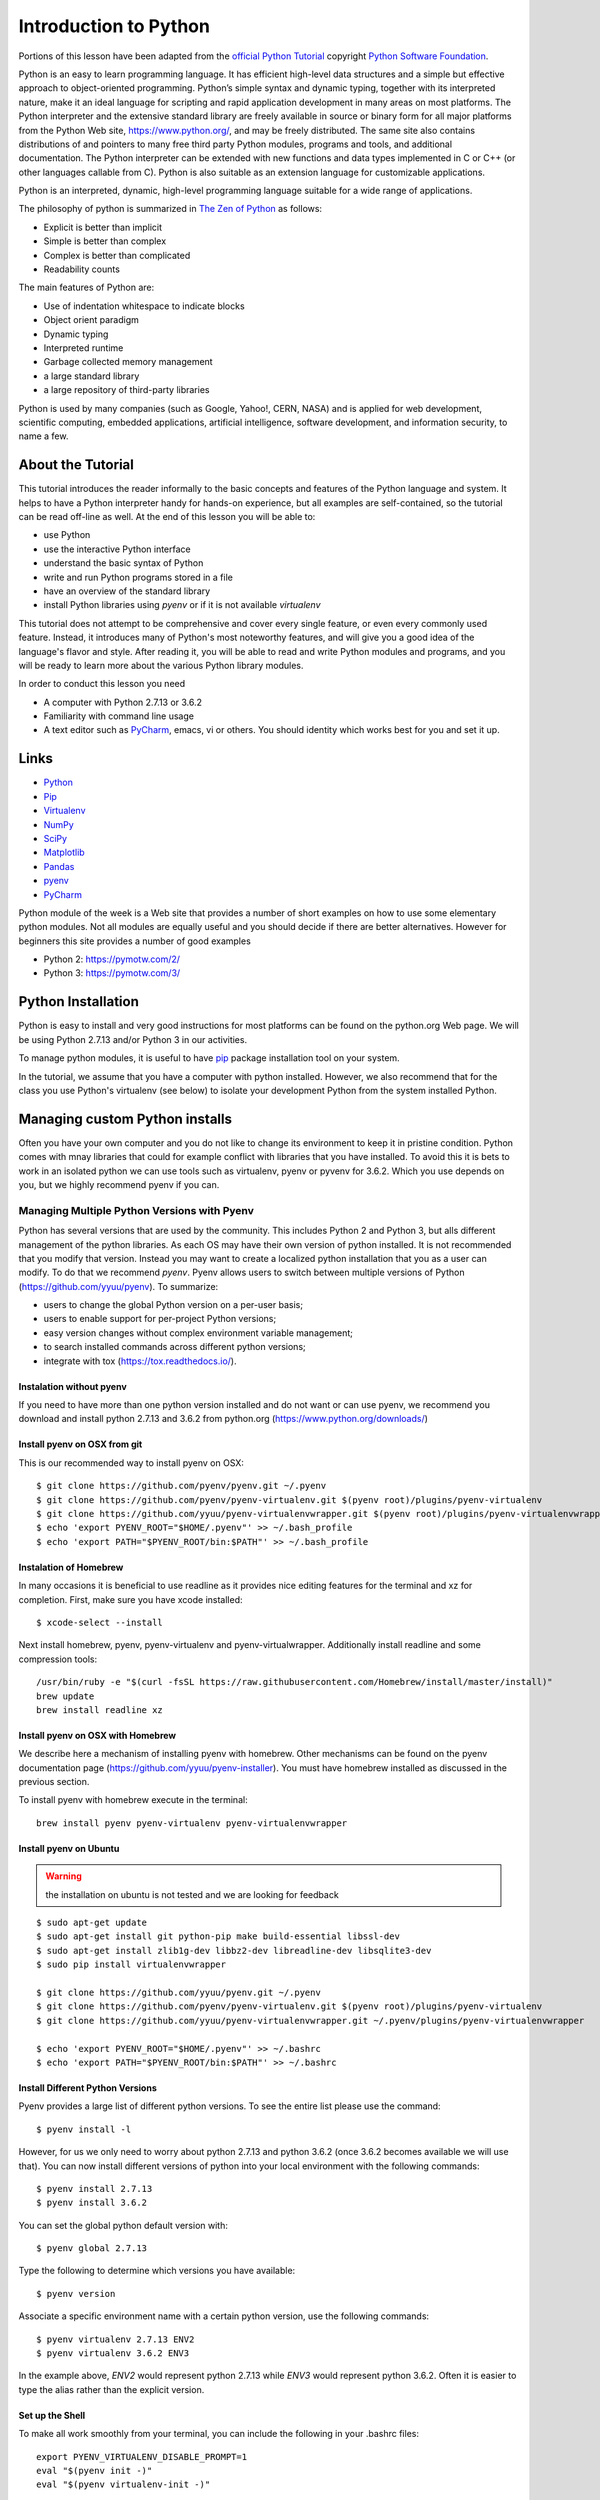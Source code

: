 
.. _python_intro:

Introduction to Python
======================


Portions of this lesson have been adapted from the `official Python
Tutorial`_ copyright `Python Software Foundation`_.

.. _official Python Tutorial: https://docs.python.org/2/tutorial/
.. _Python Software Foundation: http://www.python.org/

   
Python is an easy to learn programming language. It has efficient
high-level data structures and a simple but effective approach to
object-oriented programming. Python’s simple syntax and dynamic
typing, together with its interpreted nature, make it an ideal
language for scripting and rapid application development in many areas
on most platforms. The Python interpreter and the extensive standard
library are freely available in source or binary form for all major
platforms from the Python Web site, https://www.python.org/, and may
be freely distributed. The same site also contains distributions of
and pointers to many free third party Python modules, programs and
tools, and additional documentation. The Python interpreter can be
extended with new functions and data types implemented in C or C++ (or
other languages callable from C). Python is also suitable as an
extension language for customizable applications.

Python is an interpreted, dynamic, high-level programming language
suitable for a wide range of applications.


The philosophy of python is summarized in `The Zen of Python`_
as follows:

* Explicit is better than implicit
* Simple is better than complex
* Complex is better than complicated
* Readability counts

The main features of Python are:

* Use of indentation whitespace to indicate blocks
* Object orient paradigm
* Dynamic typing
* Interpreted runtime
* Garbage collected memory management
* a large standard library
* a large repository of third-party libraries

Python is used by many companies (such as Google, Yahoo!, CERN, NASA)
and is applied for web development, scientific computing, embedded
applications, artificial intelligence, software development, and
information security, to name a few.

About the Tutorial
------------------

This tutorial introduces the reader informally to the basic concepts
and features of the Python language and system. It helps to have a
Python interpreter handy for hands-on experience, but all examples are
self-contained, so the tutorial can be read off-line as well. At the
end of this lesson you will be able to:

- use Python
- use the interactive Python interface
- understand the basic syntax of Python
- write and run Python programs stored in a file
- have an overview of the standard library
- install Python libraries using `pyenv` or if it is not available `virtualenv`

This tutorial does not attempt to be comprehensive and cover every
single feature, or even every commonly used feature. Instead, it
introduces many of Python's most noteworthy features, and will give
you a good idea of the language's flavor and style. After reading it,
you will be able to read and write Python modules and programs, and
you will be ready to learn more about the various Python library
modules.

.. _The Zen of Python: https://www.python.org/dev/peps/pep-0020/

In order to conduct this lesson you need

* A computer with Python 2.7.13 or 3.6.2
* Familiarity with command line usage
* A text editor such as `PyCharm
  <https://www.jetbrains.com/pycharm/>`_, emacs, vi or others. You
  should identity which works best for you and set it up.

Links
-----

* `Python <https://www.python.org/>`_
* `Pip <https://pip.pypa.io/en/stable/>`_
* `Virtualenv <https://virtualenv.pypa.io/en/stable/>`_
* `NumPy <http://www.numpy.org/>`_
* `SciPy <https://scipy.org/>`_
* `Matplotlib <http://matplotlib.org/>`_
* `Pandas <http://pandas.pydata.org/>`_
* `pyenv <https://github.com/pyenv/pyenv>`_
* `PyCharm <https://github.com/pyenv/pyenv>`_

Python module of the week is a Web site that provides a number of
short examples on how to use some elementary python modules. Not all
modules are equally useful and you should decide if there are better
alternatives. However for beginners this site provides a number of
good examples

* Python 2: https://pymotw.com/2/
* Python 3: https://pymotw.com/3/



Python Installation
-------------------

Python is easy to install and very good instructions for most
platforms can be found on the python.org Web page. We will be using
Python 2.7.13 and/or Python 3 in our activities.

To manage python modules, it is useful to have `pip
<https://pypi.python.org/pypi/pip>`_ package installation tool on your
system.

In the tutorial, we assume that you have a computer with python
installed.  However, we also recommend that for the class you use
Python's virtualenv (see below) to isolate your development Python
from the system installed Python.


Managing custom Python installs
-------------------------------


Often you have your own computer and you do not like to change its
environment to keep it in pristine condition. Python comes with mnay
libraries that could for example conflict with libraries that you have
installed. To avoid this it is bets to work in an isolated python we
can use tools such as virtualenv, pyenv or pyvenv for 3.6.2. Which you
use depends on you, but we highly recommend pyenv if you can.

.. _section_pyenv:

Managing Multiple Python Versions with Pyenv
^^^^^^^^^^^^^^^^^^^^^^^^^^^^^^^^^^^^^^^^^^^^

Python has several versions that are used by the community. This
includes Python 2 and Python 3, but alls different management of the
python libraries. As each OS may have their own version of python
installed. It is not recommended that you modify that version. Instead
you may want to create a localized python installation that you as a
user can modify. To do that we recommend *pyenv*. Pyenv allows users
to switch between multiple versions of Python
(https://github.com/yyuu/pyenv). To summarize:

* users to  change the global Python version on a per-user basis;
* users to enable support for per-project Python versions;
* easy version changes without complex environment variable
  management;
* to search installed commands across different python versions;
* integrate with tox (https://tox.readthedocs.io/).

Instalation without pyenv
"""""""""""""""""""""""""
If you need to have more than one python version
installed and do not want or can use pyenv, we recommend you download and install python 2.7.13
and 3.6.2 from python.org (https://www.python.org/downloads/)


Install pyenv on OSX from git 
""""""""""""""""""""""""""""""

This is our recommended way to install pyenv on OSX::

  $ git clone https://github.com/pyenv/pyenv.git ~/.pyenv
  $ git clone https://github.com/pyenv/pyenv-virtualenv.git $(pyenv root)/plugins/pyenv-virtualenv
  $ git clone https://github.com/yyuu/pyenv-virtualenvwrapper.git $(pyenv root)/plugins/pyenv-virtualenvwrapper
  $ echo 'export PYENV_ROOT="$HOME/.pyenv"' >> ~/.bash_profile
  $ echo 'export PATH="$PYENV_ROOT/bin:$PATH"' >> ~/.bash_profile


Instalation of Homebrew
"""""""""""""""""""""""

In many occasions it is beneficial to use readline as it provides nice
editing features for the terminal and xz for completion. First, make
sure you have xcode installed::
  
   $ xcode-select --install

Next install homebrew, pyenv, pyenv-virtualenv and
pyenv-virtualwrapper. Additionally install readline and
some compression tools::

   /usr/bin/ruby -e "$(curl -fsSL https://raw.githubusercontent.com/Homebrew/install/master/install)"
   brew update
   brew install readline xz

Install pyenv on OSX with Homebrew
""""""""""""""""""""""""""""""""""

We describe here a mechanism of installing pyenv with homebrew. Other
mechanisms can be found on the pyenv documentation page
(https://github.com/yyuu/pyenv-installer).
You must have homebrew installed as discussed in the previous section.

To install pyenv with homebrew execute in the terminal::

  brew install pyenv pyenv-virtualenv pyenv-virtualenvwrapper

   
Install pyenv on Ubuntu
"""""""""""""""""""""""

.. warning:: the installation on ubuntu is not tested and we are
             looking for feedback
             
::

   $ sudo apt-get update
   $ sudo apt-get install git python-pip make build-essential libssl-dev
   $ sudo apt-get install zlib1g-dev libbz2-dev libreadline-dev libsqlite3-dev
   $ sudo pip install virtualenvwrapper

   $ git clone https://github.com/yyuu/pyenv.git ~/.pyenv
   $ git clone https://github.com/pyenv/pyenv-virtualenv.git $(pyenv root)/plugins/pyenv-virtualenv   
   $ git clone https://github.com/yyuu/pyenv-virtualenvwrapper.git ~/.pyenv/plugins/pyenv-virtualenvwrapper

   $ echo 'export PYENV_ROOT="$HOME/.pyenv"' >> ~/.bashrc
   $ echo 'export PATH="$PYENV_ROOT/bin:$PATH"' >> ~/.bashrc


Install Different Python Versions
"""""""""""""""""""""""""""""""""

Pyenv provides a large list of different python versions. To see the
entire list please use the command::

   $ pyenv install -l

However, for us we only need to worry about python 2.7.13 and python
3.6.2 (once 3.6.2 becomes available we will use that).
You can now install different versions of python into your local
environment with the following commands::

   $ pyenv install 2.7.13
   $ pyenv install 3.6.2

You can set the global python default version with::

   $ pyenv global 2.7.13

Type the following to determine which versions you have available::

   $ pyenv version

Associate a specific environment name with a certain python version,
use the following commands::
  
   $ pyenv virtualenv 2.7.13 ENV2
   $ pyenv virtualenv 3.6.2 ENV3

In the example above, `ENV2` would represent python 2.7.13 while `ENV3`
would represent python 3.6.2. Often it is easier to type the alias rather 
than the explicit version.
   
Set up the Shell
""""""""""""""""

To make all work smoothly from your terminal, you can 
include the following in your .bashrc files::

   export PYENV_VIRTUALENV_DISABLE_PROMPT=1
   eval "$(pyenv init -)"
   eval "$(pyenv virtualenv-init -)"

   __pyenv_version_ps1() {
     local ret=$?;
     output=$(pyenv version-name)
     if [[ ! -z $output ]]; then
       echo -n "($output)"
     fi
     return $ret;
   }

   PS1="\$(__pyenv_version_ps1) ${PS1}"

We recommend that you do this towards the end of your file.   
   
Switching Environments
""""""""""""""""""""""

After setting up the different environments, switching between them is
now easy.  Simply use the following commands::

  
  (2.7.13) $ pyenv activate ENV2
  (ENV2) $ pyenv activate ENV3
  (ENV3) $ pyenv activate ENV2
  (ENV2) $ pyenv deactivate ENV2
  (2.7.13) $ 

To make it even easier, you can add the following lines to your
`.bash_profile` file::

  alias ENV2="pyenv activate ENV2"
  alias ENV3="pyenv activate ENV3"

If you start a new terminal, you can switch between the different
versions of python simply by typing::

  $ ENV2
  $ ENV3


Instalation without pyenv
-------------------------

If you need to have more than one python version installed and do not
want or can use pyenv, we recommend you download and install python
2.7.13 and 3.6.2 from python.org (https://www.python.org/downloads/)

Make sure pip is up to date
^^^^^^^^^^^^^^^^^^^^^^^^^^^

As you will want to install other packages, make sure pip is up to
date::

   pip install pip -U


pyenv  virtualenv anaconda3-4.3.1 ANA3
pyenv activate ANA3

Anaconda and Miniconda
----------------------

.. warning:: We do not recommend that you use anaconda or miniconda as it may
	     interfere with your default python interpreters and
	     setup.

Please note that beginners to pyton should always use anaconda or
miniconda only afterthey have installed pyenv and use it. For this
class neither anaconda nor miniconda is required. In fact we do not
recommend it. We keep this section as we know that other classes at IU
may use anaconda. We are not aware if these classes teach you the
right way to install it, with *pyenv*.


Miniconda
^^^^^^^^^

.. warning:: This section about miniconda is experimental and has not
             been tested. We are looking for contributors that help
             completing it. If you use anaconda or miniconda we
             recommend to manage it via pyenv.

To install mini conda you can use the following commands::

   $ mkdir ana
   $ cd ana
   $ pyenv install miniconda3-latest
   $ pyenv local miniconda3-latest
   $ pyenv activate miniconda3-latest
   $ conda create -n ana anaconda

To activate use::
  
   $ source activate ana

To deactivate use::

  $ source deactivate

To install cloudmesh cmd5 please use:: 

  $ pip install cloudmesh.cmd5
  $ pip install cloudmesh.sys

  
Anaconda
^^^^^^^^

.. warning:: This section about anaconda is experimental and has not
             been tested. We are looking for contributors that help
             completing it.


You can add anaconda to your pyenv with the following commands::

  pyenv install anaconda3-4.3.1

To switch more easily we recommend that you use the following in your
`.bash_profile` file::

  alias ANA="pyenv activate anaconda3-4.3.1"

Once you have done this you can easily switch to anaconda with the
command::

  $ ANA
  
Terminology in annaconda could lead to confusion. Thus we like to
point out that the version number of anaconda is unrelated to the
python version. Furthermore, anaconda uses the term root not for the
root user, but for the originating directory in which the anaconda
program is installed.

In case you like to build your own conda packages at a later time we
recommend that you install the `conda-build` package::

  $ conda install conda-build


When executing::

   pyenv versions

you will see after the install completed the anaconda versions installed::
   
   pyenv versions
   system
   2.7.13
   2.7.13/envs/ENV2
   3.6.2
   3.6.2/envs/ENV3
   ENV2 
   ENV3
   * anaconda3-4.3.1 (set by PYENV_VERSION environment variable)


Let us now create virtualenv for anaconda::

   $ pyenv virtualenv anaconda3-4.3.1 ANA

To activate it you can now use::

  $ pyenv ANA

However, anaconda may modify your .bashrc or .bash_profile files and ,
may result in incompatibilities with other python versions. For this
reason we recommend not to use it. If you find ways to get it to work
reliably with other versions, please let us know and we update this
tutorial.

To install cloudmesh cmd5 please use::

  $ pip install cloudmesh.cmd5
  $ pip install cloudmesh.sys
  
   
Exercise
"""""""""

Epyenv.1:
   Write installation instructions for an operating system of your choice
   and add to this documentation.

Epyenv.2:
   Replicate the steps above, so you can type in ENV2 and ENV3 in your
   terminals to switch between python 2 and 3.
   

   

.. _virtualenv_:

virtualenv
^^^^^^^^^^

environment while using virtualenv,. Documentation about it can be
found at::

* https://virtualenv.pypa.io

The installation is simple once you have pip installed. If it is not
installed you can say::

  $ easy_install pip

After that you can install the virtual env with::

  $ pip install virtualenv

To setup an isolated environment for example in the directory ~/ENV
please use::

  $ virtualenv ~/ENV

To activate it you can use the command::

  $ source ~/ENV/bin/activate

you can put this command in your `.bashrc` or `.bash_profile` files so you
do not forget to activate it. :ref:`Instructions for this can be
found in our lesson on Linux <bashrc>`.

Interactive Python
------------------

Python can be used interactively.  Start by entering the interactive
loop by executing the command::

  $ python

You should see something like the following::

  Python 2.7.13 (default, Nov 19 2016, 06:48:10)
  [GCC 5.4.0 20160609] on linux2
  Type "help", "copyright", "credits" or "license" for more information.
  >>>
  
The `>>>` is the prompt for the interpreter. This is similar to the
shell interpreter you have been using.

.. tip::

   Often we show the prompt when illustrating an example. This is to
   provide some context for what we are doing. If you are following
   along you will not need to type in the prompt.

This interactive prompt does the following:

- *read* your input commands
- *evaluate* your command
- *print* the result of evaluation
- *loop* back to the beginning.

This is why you may see the interactive loop referred to as a
**REPL**: **R**\ead-**E**\valuate-**P**\rint-**L**\oop.

Python 3 Features in Python 2
-----------------------------

As mentioned earlier, we assume you will use Python 2.7.X because
there are still some libraries that haven't been ported to
Python 3. However, there are some features of Python 3 we can and want
to use in Python 2.7. Before we do anything else, we need to make
these features available to any subsequent code we write::

  >>> from __future__ import print_function, division

.. note::

   The first of these imports allows us to use the `print` function
   to output text to the screen, instead of the `print` statement,
   which Python 2 uses. This is simply a `design decision
   <https://www.python.org/dev/peps/pep-3105/>`_ that better reflects
   Python's underlying philosophy.

.. note::

   The second of these imports makes sure that the `division operator
   <https://www.python.org/dev/peps/pep-0238/>`_ behaves in a way a
   newcomer to the language might find more intruitive. In Python 2,
   division `/` is *floor division* when the arguments are integers,
   meaning that `5 / 2 == 2`, for example. In Python 3, division
   `/` is *true division*, thus `5 / 2 == 2.5`.

Statements and Strings
----------------------

Let us explore the syntax of Python.  Type into the interactive loop
and press Enter::

  >>> print("Hello world from Python!")
  Hello world from Python!

What happened: the `print` function was given a **string** to
process. A string is a sequence of characters.  A **character** can be
a alphabetic (A through Z, lower and upper case), numeric (any of the
digits), white space (spaces, tabs, newlines, etc), syntactic
directives (comma, colon, quotation, exclamation, etc), and so forth.
A string is just a sequence of the character and typically indicated
by surrounding the characters in double quotes.

.. tip::

   Standard output is discussed in the
   :doc:`../../lesson/linux/shell` lesson.

So, what happened when you pressed Enter?  The interactive Python
program read the line `print "Hello world from Python!"`, split it into
the `print` statement and the `"Hello world from Python!"` string, and
then executed the line, showing you the output.

Variables
---------

You can store data into a **variable** to access it later.
For instance, instead of:

.. code:: python

   >>> print('Hello world from Python!')

which is a lot to type if you need to do it multiple times, you can
store the string in a variable for convenient access:

.. code:: python

   >>> hello = 'Hello world from Python!'
   >>> print(hello)
   Hello world from Python!


Data Types
----------

Booleans
^^^^^^^^

A **boolean** is a value that indicates *truthness* of something.
You can think of it as a toggle: either "on" or "off", "one" or
"zero", "true" or "false".  In fact, the only possible values of the
**boolean** (or `bool`) type in Python are:

- `True`
- `False`

You can combine booleans with **boolean operators**:

- `and`
- `or`

.. code:: python

   >>> print(True and True)
   True
   >>> print(True and False)
   False
   >>> print(False and False)
   False
   >>> print(True or True)
   True
   >>> print(True or False)
   True
   >>> print(False or False)
   False

Numbers
^^^^^^^

The interactive interpreter can also be used as a calculator.
For instance, say we wanted to compute a multiple of 21:

.. code:: python

   >>> print(21 * 2)
   42

We saw here the `print` statement again. We passed in the result of
the operation `21 * 2`.  An **integer** (or **int**) in Python is a
numeric value without a fractional component (those are called
**floating point** numbers, or **float** for short).

The mathematical operators compute the related mathematical operation
to the provided numbers.  Some operators are:

- `*` --- multiplication
- `/` --- division
- `+` --- addition
- `-` --- subtraction
- `**` --- exponent

Exponentiation is read as `x**y` is `x` to the `y`\th power:

.. math::

   x^y

You can combine **float**\s and **int**\s:

.. code:: python

   >>> print(3.14 * 42 / 11 + 4 - 2)
   13.9890909091
   >>> print(2**3)
   8

Note that **operator precedence** is important.  Using parenthesis to
indicate affect the order of operations gives a difference results, as
expected:

.. code:: python

   >>> print(3.14 * (42 / 11) + 4 - 2)
   11.42
   >>> print(1 + 2 * 3 - 4 / 5.0)
   6.2
   >>> print( (1 + 2) * (3 - 4) / 5.0 )
   -0.6

REPL (Read Eval Print Loop)
----------------------------

We have so far seen a few examples of types: **string**\s, **bool**\s,
**int**\s, and **float**\s.  A **type** indicates that values of that
type support a certain set of operations. For instance, how would you
exponentiate a string? If you ask the interpreter, this results in an
error:

.. code:: python

   >>> "hello"**3
   Traceback (most recent call last):
     File "<stdin>", line 1, in <module>
   TypeError: unsupported operand type(s) for ** or pow(): 'str' and 'int'

There are many different types beyond what we have seen so far, such
as **dictionaries**\s, **list**\s, **set**\s. One handy way of using
the interactive python is to get the type of a value using `type()`:

.. code:: python

   >>> type(42)
   <type 'int'>
   >>> type(hello)
   <type 'str'>
   >>> type(3.14)
   <type 'float'>

You can also ask for help about something using `help()`:

.. code:: python

   >>> help(int)
   >>> help(list)
   >>> help(str)

.. tip::

   Using `help()` opens up a pager. To navigate you can use the
   spacebar to go down a page `w` to go up a page, the arrow keys to
   go up/down line-by-line, or `q` to exit.

Control Statements
------------------

Comparision
^^^^^^^^^^^

Computer programs do not only execute instructions. Occasionally, a
choice needs to be made. Such as a choice is based on a
condition. Python has several conditional operators:


.. code:: python

    >   greater than
    <   smaller than
    ==  equals
    !=  is not

Conditions are always combined with variables. A program can make a
choice using the if keyword. For example:

.. code:: python

    >>> x = int(input("Guess x:"))
    >>> if x == 4:
    ...    print('You guessed correctly!')
    ...    <ENTER>

In this example, *You guessed correctly!* will only be printed if the
variable `x` equals to four (see table above). Python can also
execute multiple conditions using the `elif` and `else` keywords.

.. code:: python

    >>> x = int(input("Guess x:"))
    >>> if x == 4:
    ...     print('You guessed correctly!')
    ... elif abs(4 - x) == 1:
    ...     print('Wrong guess, but you are close!')
    ... else:
    ...     print('Wrong guess')
    ... <ENTER>

Iteration
^^^^^^^^^

To repeat code, the `for` keyword can be used. For example, to
display the numbers from 1 to 10, we could write something like this:

.. code:: python

    >>> for i in range(1, 11):
    ...    print('Hello!')

The second argument to `range`, *11*, is not inclusive, meaning that
the loop will only get to *10* before it finishes.  Python itself
starts counting from 0, so this code will also work:

.. code:: python

    >>> for i in range(0, 10):
    ...    print(i + 1)

In fact, the `range` function defaults to starting value of *0*, so the above is equivalent to:

.. code:: python

    >>> for i in range(10):
    ...	   print(i + 1)
	   
We can also nest loops inside each other:

.. code:: python

   >>> for i in range(0,10):
   ...     for j in range(0,10):
   ...         print(i,' ',j)
   ... <ENTER>

In this case we have two nested loops. The code will iterate over
the entire coordinate range (0,0) to (9,9)

Datatypes
---------

Lists
^^^^^

see: https://www.tutorialspoint.com/python/python_lists.htm

Lists in Python are ordered sequences of elements, where each element
can be accessed using a 0-based index.

To define a list, you simply list its elements between square brackest
`[]`:

.. code:: python

  >>> >>> names = ['Albert', 'Jane', 'Liz', 'John', 'Abby']
  >>> names[0] # access the first element of the list
  'Albert'
  >>> names[2] # access the third element of the list
  'Liz'

You can also use a negative index if you want to start counting
elements from the end of the list. Thus, the last element has index
*-1*, the second before last element has index *-2* and so on:

.. code:: python

  >>> names[-1] # access the last element of the list
  'Abby'
  >>> names[-2] # access the second last element of the list
  'John'

Python also allows you to take whole slices of the list by specifing a
beginning and end of the slice separated by a colon `:`:

.. code:: python

  >>> names[1:-1] # the middle elements, excluding first and last
  ['Jane', 'Liz', 'John']

As you can see from the example above, the starting index in the slice
is inclusive and the ending one, exclusive.

Python provides a variety of methods for manipulating the members of a
list.

You can add elements with `append`:

.. code:: python

  >>> names.append('Liz')
  >>> names
  ['Albert', 'Jane', 'Liz', 'John', 'Abby', 'Liz']

As you can see, the elements in a list need not be unique.

Merge two lists with `extend`:

.. code:: python

  >>> names.extend(['Lindsay', 'Connor'])
  >>> names
  ['Albert', 'Jane', 'Liz', 'John', 'Abby', 'Liz', 'Lindsay', 'Connor']

Find the index of the first occurrence of an element with `index`:

.. code:: python

  >>> names.index('Liz')
  2

Remove elements by value with `remove`:

.. code:: python

  >>> names.remove('Abby')
  >>> names
  ['Albert', 'Jane', 'Liz', 'John', 'Liz', 'Lindsay', 'Connor']

Remove elements by index with `pop`:

.. code:: python

  >>> names.pop(1)
  'Jane'
  >>> names
  ['Albert', 'Liz', 'John', 'Liz', 'Lindsay', 'Connor']

Notice that `pop` returns the element being removed, while
`remove` does not.

If you are familiar with stacks from other programming languages, you
can use `insert` and `pop`:

.. code:: python

  >>> names.insert(0, 'Lincoln')
  >>> names
  ['Lincoln', 'Albert', 'Liz', 'John', 'Liz', 'Lindsay', 'Connor']
  >>> names.pop()
  'Connor'
  >>> names
  ['Lincoln', 'Albert', 'Liz', 'John', 'Liz', 'Lindsay']

The Python documentation contains a `full list of list operations <>`_.

To go back to the `range` function you used earlier, it simply
creates a list of numbers:

.. code:: python

  >>> range(10)
  [0, 1, 2, 3, 4, 5, 6, 7, 8, 9]
  >>> range(2, 10, 2)
  [2, 4, 6, 8]
    
Sets
^^^^

Python lists can contain duplicates as you saw above:

.. code:: python

  >>> names = ['Albert', 'Jane', 'Liz', 'John', 'Abby', 'Liz']

When we don't want this to be the case, we can use a `set
<https://docs.python.org/2/library/stdtypes.html#set>`_:

.. code:: python

  >>> unique_names = set(names)
  >>> unique_names
  set(['Lincoln', 'John', 'Albert', 'Liz', 'Lindsay'])

Keep in mind that the *set* is an unordered collection of objects,
thus we can not access them by index:

.. code:: python

  >>> unique_names[0]
  Traceback (most recent call last):
    File "<stdin>", line 1, in <module>
    TypeError: 'set' object does not support indexing

However, we can convert a set to a list easily:

>>> unique_names = list(unique_names)
>>> unique_names
['Lincoln', 'John', 'Albert', 'Liz', 'Lindsay']
>>> unique_names[0]
'Lincoln'

Notice that in this case, the order of elements in the new list
matches the order in which the elements were displayed when we create
the set (we had `set(['Lincoln', 'John', 'Albert', 'Liz',
'Lindsay'])` and now we have `['Lincoln', 'John', 'Albert', 'Liz',
'Lindsay']`). You should not assume this is the case in general. That
is, don't make any assumptions about the order of elements in a set
when it is converted to any type of sequential data structure.

You can change a set's contents using the `add`, `remove` and
`update` methods which correspond to the `append`, `remove` and
`extend` methods in a list. In addition to these, *set* objects
support the operations you may be familiar with from mathematical
sets: *union*, *intersection*, *difference*, as well as operations to
check containment. You can read about this in the `Python
documentation for sets
<https://docs.python.org/2/library/stdtypes.html#set>`_.

Removal and Testing for Membership in Sets
^^^^^^^^^^^^^^^^^^^^^^^^^^^^^^^^^^^^^^^^^^

One important advantage of a *set* over a *list* is that **access to
elements is fast**. If you are familiar with different data structures
from a Computer Science class, the Python list is implemented by an
array, while the set is implemented by a hash table.

We will demonstrate this with an example. Let's say we have a list and
a set of the same number of elements (approximately 100 thousand):

.. code:: python

  >>> import sys, random, timeit
  >>> nums_set = set([random.randint(0, sys.maxint) for _ in range(10**5)])
  >>> nums_list = list(nums_set)
  >>> len(nums_set)
  100000

We will use the `timeit
<https://docs.python.org/2/library/timeit.html>`_ Python module to
time 100 operations that test for the existence of a member in either
the list or set:

.. code:: python

  >>> timeit.timeit('random.randint(0, sys.maxint) in nums', setup='import random; nums=%s' % str(nums_set), number=100)
  0.0004038810729980469
  >>> timeit.timeit('random.randint(0, sys.maxint) in nums', setup='import random; nums=%s' % str(nums_list), number=100)
  0.3980541229248047

The exact duration of the operations on your system will be different,
but the take away will be the same: searching for an element in a set
is orders of magnitude faster than in a list. This is important to
keep in mind when you work with large amounts of data.

Dictionaries
^^^^^^^^^^^^

One of the very important data structures in python is a dictionary
also referred to as *dict*.

A dictionary represents a key value store:

.. code:: python
	  
  >>> person = {'Name': 'Albert', 'Age': 100, 'Class': 'Scientist'}
  >>> print("person['Name']: ", person['Name'])
  person['Name']:  Albert
  >>> print("person['Age']: ", person['Age'])
  person['Age']:  100

You can delete elements with the following commands:

.. code:: python

  >>> del person['Name'] # remove entry with key 'Name'
  >>> person
  {'Age': 100, 'Class': 'Scientist'}
  >>> person.clear()     # remove all entries in dict
  >>> person
  {}
  >>> del person         # delete entire dictionary
  >>> person
  Traceback (most recent call last):
    File "<stdin>", line 1, in <module>
    NameError: name 'person' is not defined

You can iterate over a dict:

.. code:: python

  >>> person = {'Name': 'Albert', 'Age': 100, 'Class': 'Scientist'}
  >>> for item in person:
  ...   print(item, person[item])
  ...   <ENTER>
  Age 100
  Name Albert
  Class Scientist

Dictionary Keys and Values
^^^^^^^^^^^^^^^^^^^^^^^^^^

You can retrieve both the keys and values of a dictionary using the
`keys()` and `values()` methods of the dictionary, respectively:

.. code:: python
     
  >>> person.keys()
  ['Age', 'Name', 'Class']
  >>> person.values()
  [100, 'Albert', 'Scientist']

Both methods return lists. Notice, however, that the order in which
the elements appear in the returned lists (`Age`, `Name`,
`Class`) is different from the order in which we listed the elements
when we declared the dictionary initially (`Name`, `Age`,
`Class`). It is important to keep this in mind: **you can't make any
assumptions about the order in which the elements of a dictionary will
be returned by the `keys()` and `values()` methods**.

However, you can assume that if you call `keys()` and `values()`
in sequence, the order of elements will at least correspond in both
methods. In the above example `Age` corresponds to `100`, `Name`
to `'Albert`, and `Class` to `Scientist`, and you will observe
the same correspondence in general as long as **`keys()` and
`values()` are called one right after the other**.

Counting with Dictionaries
^^^^^^^^^^^^^^^^^^^^^^^^^^

One application of dictionaries that frequently comes up is counting
the elements in a sequence. For example, say we have a sequence of
coin flips:

.. code:: python
	  
  >>> import random
  >>> die_rolls = [random.choice(['heads', 'tails']) for _ in range(10)]
  >>> die_rolls
  ['heads', 'tails', 'heads', 'tails', 'heads', 'heads', 'tails', 'heads', 'heads', 'heads']

The actual list `die_rolls` will likely be different when you
execute this on your computer since the outcomes of the die rolls are
random.

To compute the probabilities of heads and tails, we could count how
many heads and tails we have in the list:

.. code:: python
	  
  >>> counts = {'heads': 0, 'tails': 0}
  >>> for outcome in coin_flips:
  ...   assert outcome in counts
  ...   counts[outcome] += 1
  ...   <ENTER>
  >>> print('Probability of heads: %.2f' % (counts['heads'] / len(coin_flips)))
  Probability of heads: 0.70
  >>> print('Probability of tails: %.2f' % (counts['tails'] / sum(counts.values())))
  Probability of tails: 0.30

In addition to how we use the dictionary `counts` to count the
elements of `coin_flips`, notice a couple things about this example:

#. We used the `assert outcome in counts` statement. The `assert`
   statement in Python allows you to easily insert debugging
   statements in your code to help you discover errors more
   quickly. `assert` statements are executed whenever the internal
   Python `__debug__` variable is set to `True`, which is always
   the case unless you start Python with the `-O` option which
   allows you to run *optimized* Python.

#. When we computed the probability of tails, we used the built-in
   `sum` function, which allowed us to quickly find the total number
   of coin flips. `sum` is one of many built-in function you can
   `read about here
   <https://docs.python.org/2/library/functions.html>`_.


Functions
---------

You can reuse code by putting it inside a function that you can call
in other parts of your programs. Functions are also a good way of
grouping code that logically belongs together in one coherent whole. A
function has a unique name in the program. Once you call a function, it
will execute its body which consists of one or more lines of code:

.. code:: python

    def check_triangle(a, b, c):
	return \
		a < b + c and a > abs(b - c) and \
		b < a + c and b > abs(a - c) and \
		c < a + b and c > abs(a - b)

    print(check_triangle(4, 5, 6))

The `def` keyword tells Python we are defining a function. As part
of the definition, we have the function name, `check_triangle`, and
the parameters of the function -- variables that will be populated
when the function is called.

We call the function with arguments `4`, `5` and `6`, which are
passed in order into the parameters `a`, `b` and `c`.  A
function can be called several times with varying parameters. There is
no limit to the number of function calls.

It is also possible to store the output of a function in a variable,
so it can be reused.

.. code:: python

   def check_triangle(a, b, c):
	return \
		a < b + c and a > abs(b - c) and \
		b < a + c and b > abs(a - c) and \
		c < a + b and c > abs(a - b)

   result = check_triangle(4, 5, 6)
   print(result)

.. _doc_python_intro_sec_classes:

Classes
-------

A class is an encapsulation of data and the processes that work on
them. The data is represented in member variables, and the processes
are defined in the methods of the class (methods are functions inside
the class). For example, let's see how to define a `Triangle` class:

.. code:: python

   class Triangle(object):

	def __init__(self, length, width, height, angle1, angle2, angle3):
		if not self._sides_ok(length, width, height):
			print('The sides of the triangle are invalid.')
		elif not self._angles_ok(angle1, angle2, angle3):
			print('The angles of the triangle are invalid.')

		self._length = length
		self._width = width
		self._height = height

		self._angle1 = angle1
		self._angle2 = angle2
		self._angle3 = angle3
		
	def _sides_ok(self, a, b, c):
		return \
			a < b + c and a > abs(b - c) and \
			b < a + c and b > abs(a - c) and \
			c < a + b and c > abs(a - b)

	def _angles_ok(self, a, b, c):
		return a + b + c == 180

   triangle = Triangle(4, 5, 6, 35, 65, 80)

Python has full Aobject-oriented programming (OOP) capabilities,
however we can not cover all of them in a quick tutorial, so please
refer to the `Python docs on classes and OOP
<https://docs.python.org/2.7/tutorial/classes.html>`_.

Database Access
---------------

see: https://www.tutorialspoint.com/python/python_database_access.htm

Modules
-------

Make sure you are no longer in the interactive interpreter.
If you are you can type `quit()` and press Enter to exit.

You can save your programs to files which the interpreter can then
execute.  This has the benefit of allowing you to track changes made
to your programs and sharing them with other people.

Start by opening a new file `hello.py` in the Python editor of your
choice. If you don't have a preferred editor, we recommend `PyCharm
<https://www.jetbrains.com/pycharm/>`_.

Now write this simple program and save it:

.. code:: python

  from __future__ import print_statement, division
  print("Hello world!")

As a check, make sure the file contains the expected contents on the
command line::

  $ cat hello.py
  from __future__ import print_statement, division
  print("Hello world!")

To execute your program pass the file as a parameter to the `python`
command::

  $ python hello.py
  Hello world!

Files in which Python code is stored are called **module**\s. You can
execute a Python module form the command line like you just did, or
you can import it in other Python code using the `import` statement.

Let's write a more involved Python program that will receive as input
the lengths of the three sides of a triangle, and will output whether
they define a valid triangle. A triangle is valid if the length of
each side is less than the sum of the lengths of the other two sides
and greater than the difference of the lengths of the other two sides.::

  """Usage: check_triangle.py [-h] LENGTH WIDTH HEIGHT

  Check if a triangle is valid.

  Arguments:
    LENGTH     The length of the triangle.
    WIDTH      The width of the traingle.
    HEIGHT     The height of the triangle.

  Options:
  -h --help
  """
  from __future__ import print_function, division
  from docopt import docopt

  if __name__ == '__main__':
	args = docopt(__doc__)
	a, b, c = int(args['LENGTH']), int(args['WIDTH']), int(args['HEIGHT'])
	valid_triangle = \
		a < b + c and a > abs(b - c) and \
		b < a + c and b > abs(a - c) and \
		c < a + b and c > abs(a - b)
	print('Triangle with sides %d, %d and %d is valid: %r' % (
		a, b, c, valid_triangle
	))

Assuming we save the program in a file called `check_triangle.py`,
we can run it like so::

  $ python check_triangle.py 4 5 6
  Triangle with sides 4, 5 and 6 is valid: True

Let break this down a bit.

#. We are importing the `print_function` and `division` modules
   from Python 3 like we did earlier in this tutorial. It's a good
   idea to always include these in your programs.
#. We've defined a boolean expression that tells us if the sides that
   were input define a valid triangle. The result of the expression is
   stored in the `valid_triangle` variable.  inside are true, and
   `False` otherwise.
#. We've used the backslash symbol `\` to format are code
   nicely. The backslash simply indicates that the current line is
   being continued on the next line.
#. When we run the program, we do the check `if __name__ ==
   '__main__'`. `__name__` is an internal Python variable that
   allows us to tell whether the current file is being run from the
   command line (value `__name__`), or is being imported by a module
   (the value will be the name of the module). Thus, with this
   statement we're just making sure the program is being run by the
   command line.
#. We are using the `docopt` module to handle command line
   arguments. The advantage of using this module is that it generates
   a usage help statement for the program and enforces command line
   arguments automatically. All of this is done by parsing the
   docstring at the top of the file.
#. In the `print` function, we are using `Python's string formatting
   capabilities
   <https://docs.python.org/2/library/string.html#format-string-syntax>`_
   to insert values into the string we are displaying.

Installing Libraries
--------------------

Often you may need functionality that is not present in Python's
standard library.  In this case you have two option:

- implement the features yourself
- use a third-party library that has the desired features.

Often you can find a previous implementation of what you need.
Since this is a common situation, there is a service supporting it:
the `Python Package Index`_ (or PyPi for short).


Our task here is to install the `autopep8`_ tool from PyPi.  This will
allow us to illustrate the use if virtual environments using the
`pyenv` or `virtualenv` command, and installing and uninstalling
PyPi packages using `pip`.

Using pip to Install Packages
-----------------------------

Let's now look at another important tool for Python development: the
Python Package Index, or PyPI for short.  PyPI provides a large set of
third-party python packages.  If you want to do something in python,
first check pypi, as odd are someone already ran into the problem and
created a package solving it.

In order to install package from PyPI, use the `pip` command.
We can search for PyPI for packages::

  $ pip search --trusted-host pypi.python.org autopep8 pylint

It appears that the top two results are what we want so install them::

  $ pip install --trusted-host pypi.python.org autopep8 pylint

This will cause `pip` to download the packages from PyPI, extract
them, check their dependencies and install those as needed, then
install the requested packages.

.. note:: You can skip '--trusted-host pypi.python.org' option if you have
          patched urllib3 on Python 2.7.9.


GUI
---

GUIZero
^^^^^^^

Install guizero with the following command:

::

    sudo pip3 install guizero

For a comprehensive tutorial on guizero, `click
here <https://lawsie.github.io/guizero/howto/>`__.

Kivy
^^^^

You can install Kivy on OSX as followes::

    brew install pkg-config sdl2 sdl2_image sdl2_ttf sdl2_mixer gstreamer
    pip install -U Cython
    pip install kivy
    pip install pygame

A hello world program for kivy is included in the cloudmesh.robot
repository. Which you can fine here

* https://github.com/cloudmesh/cloudmesh.robot/tree/master/projects/kivy

To run the program, please download it or execute it in
cloudmesh.robot as follows::

    cd cloudmesh.robot/projects/kivy
    python swim.py

To create stand alone packages with kivy, please see::

-  https://kivy.org/docs/guide/packaging-osx.html


          
.. _Virtual_Environments:

Formatting and Checking Python Code
-----------------------------------


First, get the bad code::

  $ wget --no-check-certificate http://git.io/pXqb -O bad_code_example.py

Examine the code::

  $ emacs bad_code_example.py

As you can see, this is very dense and hard to read.  Cleaning it up
by hand would be a time-consuming and error-prone process.  Luckily,
this is a common problem so there exist a couple packages to help in
this situation.

Using autopep8
--------------

We can now run the bad code through autopep8 to fix formatting
problems::

  $ autopep8 bad_code_example.py >code_example_autopep8.py

Let us look at the result.  This is considerably better than before.
It is easy to tell what the example1 and example2 functions are doing.

It is a good idea to develop a habit of using `autopep8` in your
python-development workflow.  For instance: use `autopep8` to check
a file, and if it passes, make any changes in place using the `-i`
flag::

  $ autopep8 file.py    # check output to see of passes
  $ autopep8 -i file.py # update in place

.. _Python Package Index: https://pypi.python.org/pypi

If you use pyCharm you have the ability to use a similar function
while p;ressing on `Inspect Code`. 

Further Learning
----------------

There is much more to python than what we have covered here:

- conditional expression (`if`, `if...then`,`if..elif..then`)
- function definition(`def`)
- class definition (`class`)
- function positional arguments and keyword arguments
- lambda expression
- iterators
- generators
- loops
- docopts
- humanize

Writing Python 3 Compatible Code
--------------------------------

To write python 2 and 3 compatib;e code we recommend that you take a
look at: http://python-future.org/compatible_idioms.html

Using Python on FutureSystems
-----------------------------

.. warning:: This is only important if you use Futuresystems resources.

In order to use Python you must log into your FutureSystems account.
Then at the shell prompt execute the following command::

  $ module load python

This will make the `python` and `virtualenv` commands available to
you.


.. tip::

   The details of what the `module load` command does are described
   in the future lesson :doc:`modules`.
   

Ecosystem
---------


pypi
^^^^

Link: `pypi <https://pypi.python.org/pypi>`_

The Python Package Index is a large repository of software for the
Python programming language containing a large number of packages
[link]. The nice think about pipy is that many packages can be
installed with the program 'pip'.

To do so you have to locate the <package_name> for example with the
search function in pypi and say on the commandline::

    pip install <package_name>

where pagage_name is the string name of the package. an example would
be the package called cloudmesh_client which you can install with::

   pip install cloudmesh_client

If all goes well the package will be installed.

Alternative Installations
^^^^^^^^^^^^^^^^^^^^^^^^^

The basic installation of python is provided by python.org. However
others claim to have alternative environments that allow you to
install python. This includes

* `Canopy <https://store.enthought.com/downloads/#default>`_
* `Anaconda <https://www.continuum.io/downloads>`_
* `IronPython <http://ironpython.net/>`_

Typically they include not only the python compiler but also several
useful packages. It is fine to use such environments for the class,
but it should be noted that in both cases not every python library may
be available for install in the given environment. For example if you
need to use cloudmesh client, it may not be available as conda or
Canopy package. This is also the case for many other cloud related and
useful python libraries. Hence, we do recommend that if you are new to
python to use the distribution form python.org, and use pip and
virtualenv.

Additionally some python version have platform specific libraries or
dependencies. For example coca libraries, .NET or other frameworks are
examples. For the assignments and the projects such platform dependent
libraries are not to be used.

If however you can write a platform independent code that works on
Linux, OSX and Windows while using the python.org version but develop
it with any of the other tools that is just fine. However it is up to
you to guarantee that this independence is maintained and
implemented. You do have to write requirements.txt files that will
install the necessary python libraries in a platform independent
fashion. The homework assignment PRG1 has even a requirement to do so.

In order to provide platform independence we have given in the class a
"minimal" python version that we have tested with hundreds of
students: python.org. If you use any other version, that is your
decision. Additionally some students not only use python.org but have
used iPython which is fine too. However this class is not only about
python, but also about how to have your code run on any platform. The
homework is designed so that you can identify a setup that works for
you.

However we have concerns if you for example wanted to use chameleon
cloud which we require you to access with cloudmesh. cloudmesh is not
available as conda, canopy, or other framework package. Cloudmesh
client is available form pypi which is standard and should be
supported by the frameworks. We have not tested cloudmesh on any other
python version then python.org which is the open source community
standard. None of the other versions are standard.

In fact we had students over the summer using canopy on their machines
and they got confused as they now had multiple python versions and did
not know how to switch between them and activate the correct
version. Certainly if you know how to do that, than feel free to use
canopy, and if you want to use canopy all this is up to you. However
the homework and project requires you to make your program portable to
python.org. If you know how to do that even if you use canopy,
anaconda, or any other python version that is fine. Graders will test
your programs on a python.org installation and not canpoy, anaconda,
ironpython while using virtualenv. It is obvious why. If you do not
know that answer you may want to think about that every time they test
a program they need to do a new virtualenv and run vanilla python in
it. If we were to run two instals in the same system, this will not
work as we do not know if one student will cause a side effect for
another. Thus we as instructors do not just have to look at your code
but code of hundreds of students with different setups. This is a non
scalable solution as every time we test out code from a student we
would have to wipe out the OS, install it new, install an new version
of whatever python you have elected, become familiar with that version
and so on and on. This is the reason why the open source community is
using python.org. We follow best practices. Using other versions is
not a community best practice, but may work for an individual.

We have however in regards to using other python version additional
bonus projects such as

* deploy run and document cloudmesh on ironpython
* deploy run and document cloudmesh on anaconde, develop script to
  generate a conda packge form github
* deploy run and document cloudmesh on canopy, develop script to
  generate a conda packge form github
* deploy run and document cloudmesh on ironpython
* other documentation that would be useful

.. _python-resources:

.. _autoenv_:

Autoenv: Directory-based Environments
^^^^^^^^^^^^^^^^^^^^^^^^^^^^^^^^^^^^^

.. warning:: We do not recommend that you use autoenv. Instead we
	     recommend that you use `pyenv`.

Link: `Autoenv <https://pypi.python.org/pypi/autoenv/0.2.0>`
	     
If a directory contains a `.env` file, it will automatically be executed
when you `cd` into it. It's easy to use and install.

This is useful for 

* auto-activating virtualenvs
* project-specific environment variables


To use it add the ENV you created with virtualenv into `.env` file
within your project directory::

   $ echo "source ~/ENV/bin/activate" > yourproject/.env
   $ echo "echo 'whoa'" > yourproject/.env
   $ cd project
   whoa


To install it on Mac OS X use Homebrew::

   $ brew install autoenv
   $ echo "source $(brew --prefix autoenv)/activate.sh" >> ~/.bash_profile


To install it using pip use::

   $ pip install autoenv
   $ echo "source `which activate.sh`" >> ~/.bashrc


To install it using git use::

   $ git clone git://github.com/kennethreitz/autoenv.git ~/.autoenv
   $ echo 'source ~/.autoenv/activate.sh' >> ~/.bashrc


Before sourcing activate.sh, you can set the following variables:

* `AUTOENV_AUTH_FILE`: Authorized env files, defaults to `~/.autoenv_authorized`
* `AUTOENV_ENV_FILENAME`: Name of the `.env` file, defaults to `.env`
* `AUTOENV_LOWER_FIRST`: Set this variable to flip the order of `.env` files executed


Autoenv overrides `cd`. If you already do this, invoke
`autoenv_init` within your custom `cd` after sourcing
`activate.sh`.

Autoenv can be disabled via `unset cd` if you experience I/O issues
   with certain file systems, particularly those that are FUSE-based
   (such as `smbnetfs`).


Resources
---------

If you are unfamiliar with programming in Python, we also refer you
to some of the numerous online resources. You may wish to start with
`Learn Python`_ or the book `Learn Python the Hard Way`_. Other
options include `Tutorials Point`_ or `Code Academy`_, and the Python wiki page
contains a long list of `references for learning`_ as well.
Additional resources include:

* https://virtualenvwrapper.readthedocs.io
* https://github.com/yyuu/pyenv
* https://amaral.northwestern.edu/resources/guides/pyenv-tutorial
* https://godjango.com/96-django-and-python-3-how-to-setup-pyenv-for-multiple-pythons/
* https://www.accelebrate.com/blog/the-many-faces-of-python-and-how-to-manage-them/
* http://ivory.idyll.org/articles/advanced-swc/
* http://python.net/~goodger/projects/pycon/2007/idiomatic/handout.html
* http://www.youtube.com/watch?v=0vJJlVBVTFg
* http://www.korokithakis.net/tutorials/python/
* http://www.afterhoursprogramming.com/tutorial/Python/Introduction/
* http://www.greenteapress.com/thinkpython/thinkCSpy.pdf


A very long list of useful information are also available from

* https://github.com/vinta/awesome-python
* https://github.com/rasbt/python_reference

This list may be useful as it also contains links to data
visualization and manipulation libraries, and AI tools and libraries.
Please note that for this class you can reuse such libraries if not
otherwise stated.

.. _Code Academy: http://www.codecademy.com/en/tracks/python
.. _Python documentation site: https://docs.python.org/2.7/
.. _list of introductory books: https://wiki.python.org/moin/IntroductoryBooks
.. _Python Module index: https://docs.python.org/2/py-modindex.html
.. _StackOverflow python tags: http://stackoverflow.com/questions/tagged/python
.. _searching Google: https://www.google.com/?gws_rd=ssl#q=python+how+to
.. _PyCharm IDE: https://www.jetbrains.com/pycharm/
.. _Learn Python the Hard Way: http://learnpythonthehardway.org/book/
.. _Tutorials Point: http://www.tutorialspoint.com/python/
.. _references for learning: https://wiki.python.org/moin/BeginnersGuide/Programmers
.. _Learn Python: https://www.learnpython.org


.. _lab-python-1:
.. _lab-python-2:

.. _e-python:

Exercises
---------

EPython.1:
    Write a python program called `iterate.py` that
    accepts an integer n from the command line.  Pass this integer to
    a function called `iterate`.

    The `iterate` function should then iterate from 1 to n.  If the
    ith number is a multiple of three, print "multiple of 3", if a
    multiple of 5 print "multiple of 5", if a multiple of both print
    "multiple of 3 and 5", else print the value.


EPython.2:
    #. Create a pyenv or virtualenv `~/ENV`
    #. Modify your `~/.bashrc` shell file to activate your environment
       upon login.
    #. Install the `docopt` python package using `pip`
    #. Write a program that uses `docopt` to define a commandline
       program. Hint: modify the iterate program.
    #. Demonstrate the program works and submit the code and output.

